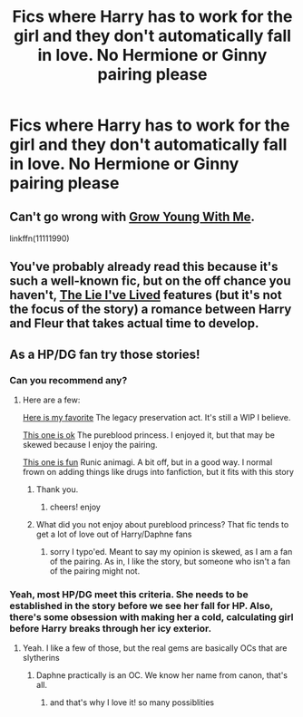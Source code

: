 #+TITLE: Fics where Harry has to work for the girl and they don't automatically fall in love. No Hermione or Ginny pairing please

* Fics where Harry has to work for the girl and they don't automatically fall in love. No Hermione or Ginny pairing please
:PROPERTIES:
:Author: PhillyFan22
:Score: 14
:DateUnix: 1460911579.0
:DateShort: 2016-Apr-17
:FlairText: Request
:END:

** Can't go wrong with [[https://www.fanfiction.net/s/11111990/1/Grow-Young-With-Me][Grow Young With Me]].

linkffn(11111990)
:PROPERTIES:
:Author: ggrey7
:Score: 10
:DateUnix: 1460929001.0
:DateShort: 2016-Apr-18
:END:


** You've probably already read this because it's such a well-known fic, but on the off chance you haven't, [[https://www.fanfiction.net/s/3384712/1/The-Lie-I-ve-Lived][The Lie I've Lived]] features (but it's not the focus of the story) a romance between Harry and Fleur that takes actual time to develop.
:PROPERTIES:
:Author: Saffrin-chan
:Score: 3
:DateUnix: 1461025150.0
:DateShort: 2016-Apr-19
:END:


** As a HP/DG fan try those stories!
:PROPERTIES:
:Author: redwings159753
:Score: 2
:DateUnix: 1460996255.0
:DateShort: 2016-Apr-18
:END:

*** Can you recommend any?
:PROPERTIES:
:Score: 2
:DateUnix: 1461045005.0
:DateShort: 2016-Apr-19
:END:

**** Here are a few:

[[https://www.fanfiction.net/s/10649604/1/The-Legacy-Preservation-Act][Here is my favorite]] The legacy preservation act. It's still a WIP I believe.

[[https://www.fanfiction.net/s/6943436/1/The-Pureblood-Princess][This one is ok]] The pureblood princess. I enjoyed it, but that may be skewed because I enjoy the pairing.

[[https://www.fanfiction.net/s/5087671/1/Runic-Animagi][This one is fun]] Runic animagi. A bit off, but in a good way. I normal frown on adding things like drugs into fanfiction, but it fits with this story
:PROPERTIES:
:Author: redwings159753
:Score: 2
:DateUnix: 1461046635.0
:DateShort: 2016-Apr-19
:END:

***** Thank you.
:PROPERTIES:
:Score: 2
:DateUnix: 1461046817.0
:DateShort: 2016-Apr-19
:END:

****** cheers! enjoy
:PROPERTIES:
:Author: redwings159753
:Score: 1
:DateUnix: 1461046985.0
:DateShort: 2016-Apr-19
:END:


***** What did you not enjoy about pureblood princess? That fic tends to get a lot of love out of Harry/Daphne fans
:PROPERTIES:
:Author: Doin_Doughty_Deeds
:Score: 1
:DateUnix: 1461148450.0
:DateShort: 2016-Apr-20
:END:

****** sorry I typo'ed. Meant to say my opinion is skewed, as I am a fan of the pairing. As in, I like the story, but someone who isn't a fan of the pairing might not.
:PROPERTIES:
:Author: redwings159753
:Score: 1
:DateUnix: 1461162911.0
:DateShort: 2016-Apr-20
:END:


*** Yeah, most HP/DG meet this criteria. She needs to be established in the story before we see her fall for HP. Also, there's some obsession with making her a cold, calculating girl before Harry breaks through her icy exterior.
:PROPERTIES:
:Author: SaeculaSaeculorum
:Score: 1
:DateUnix: 1461022089.0
:DateShort: 2016-Apr-19
:END:

**** Yeah. I like a few of those, but the real gems are basically OCs that are slytherins
:PROPERTIES:
:Author: redwings159753
:Score: 1
:DateUnix: 1461027902.0
:DateShort: 2016-Apr-19
:END:

***** Daphne practically is an OC. We know her name from canon, that's all.
:PROPERTIES:
:Author: SaeculaSaeculorum
:Score: 2
:DateUnix: 1461029124.0
:DateShort: 2016-Apr-19
:END:

****** and that's why I love it! so many possiblities
:PROPERTIES:
:Author: redwings159753
:Score: 1
:DateUnix: 1461030230.0
:DateShort: 2016-Apr-19
:END:

